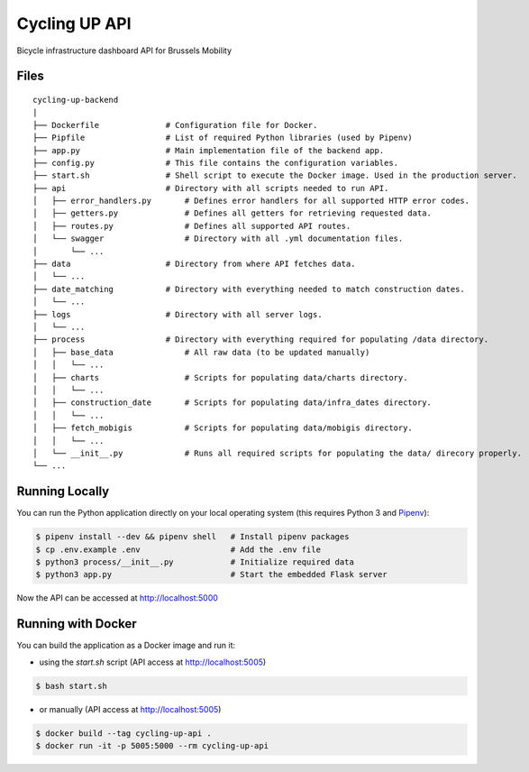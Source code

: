 ==============================
Cycling UP API
==============================

Bicycle infrastructure dashboard  API for Brussels Mobility


Files
==========

::

    cycling-up-backend
    |
    ├── Dockerfile              # Configuration file for Docker.
    ├── Pipfile                 # List of required Python libraries (used by Pipenv)
    ├── app.py                  # Main implementation file of the backend app.
    ├── config.py               # This file contains the configuration variables.
    ├── start.sh                # Shell script to execute the Docker image. Used in the production server.
    ├── api                     # Directory with all scripts needed to run API.
    │   ├── error_handlers.py       # Defines error handlers for all supported HTTP error codes.
    │   ├── getters.py              # Defines all getters for retrieving requested data.
    │   ├── routes.py               # Defines all supported API routes.
    │   └── swagger                 # Directory with all .yml documentation files.
    │       └── ...
    ├── data                    # Directory from where API fetches data.
    │   └── ...
    ├── date_matching           # Directory with everything needed to match construction dates.
    │   └── ...
    ├── logs                    # Directory with all server logs.
    │   └── ...
    ├── process                 # Directory with everything required for populating /data directory.
    │   ├── base_data               # All raw data (to be updated manually)
    │   │   └── ...
    │   ├── charts                  # Scripts for populating data/charts directory.
    │   │   └── ...
    │   ├── construction_date       # Scripts for populating data/infra_dates directory.
    │   │   └── ...
    │   ├── fetch_mobigis           # Scripts for populating data/mobigis directory.
    │   │   └── ...
    │   └── __init__.py             # Runs all required scripts for populating the data/ direcory properly.
    └── ...


Running Locally
===============

You can run the Python application directly on your local operating system (this requires Python 3 and `Pipenv <https://docs.pipenv.org/>`_):

.. code-block:: bash

    $ pipenv install --dev && pipenv shell   # Install pipenv packages
    $ cp .env.example .env                   # Add the .env file
    $ python3 process/__init__.py            # Initialize required data
    $ python3 app.py                         # Start the embedded Flask server

Now the API can be accessed at http://localhost:5000


Running with Docker
===================

You can build the application as a Docker image and run it:

* using the `start.sh` script (API access at http://localhost:5005)

.. code-block:: bash

    $ bash start.sh

* or manually (API access at http://localhost:5005)

.. code-block:: bash

    $ docker build --tag cycling-up-api .
    $ docker run -it -p 5005:5000 --rm cycling-up-api
